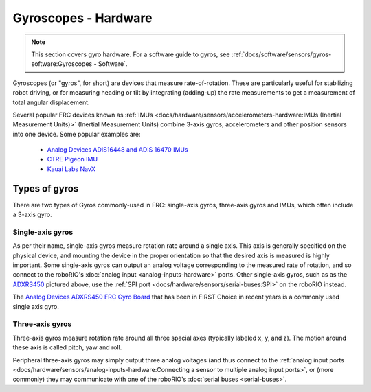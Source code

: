 Gyroscopes - Hardware
=====================

.. note:: This section covers gyro hardware.  For a software guide to gyros, see :ref:`docs/software/sensors/gyros-software:Gyroscopes - Software`.

Gyroscopes (or "gyros", for short) are devices that measure rate-of-rotation.  These are particularly useful for stabilizing robot driving, or for measuring heading or tilt by integrating (adding-up) the rate measurements to get a measurement of total angular displacement.

Several popular FRC devices known as :ref:`IMUs <docs/hardware/sensors/accelerometers-hardware:IMUs (Inertial Measurement Units)>` (Inertial Measurement Units) combine 3-axis gyros, accelerometers and other position sensors into one device. Some  popular examples are:

  - `Analog Devices ADIS16448 and ADIS 16470 IMUs <https://www.analog.com/en/landing-pages/001/first.html>`__
  - `CTRE Pigeon IMU <https://www.ctr-electronics.com/gadgeteer-imu-module-pigeon.html>`__
  - `Kauai Labs NavX <https://pdocs.kauailabs.com/navx-mxp/>`__

Types of gyros
--------------

There are two types of Gyros commonly-used in FRC: single-axis gyros, three-axis gyros and IMUs, which often include a 3-axis gyro.

Single-axis gyros
^^^^^^^^^^^^^^^^^

.. image:: images/gyros-hardware/analog-devices-frc-gyro-to-roborio.svg

As per their name, single-axis gyros measure rotation rate around a single axis.  This axis is generally specified on the physical device, and mounting the device in the proper orientation so that the desired axis is measured is highly important.  Some single-axis gyros can output an analog voltage corresponding to the measured rate of rotation, and so connect to the roboRIO's :doc:`analog input <analog-inputs-hardware>` ports. Other single-axis gyros, such as as the `ADXRS450 <https://wiki.analog.com/first/first_robotics_donation_resources>`__ pictured above, use the :ref:`SPI port <docs/hardware/sensors/serial-buses:SPI>` on the roboRIO instead.

The `Analog Devices ADXRS450 FRC Gyro Board <https://www.analog.com/en/landing-pages/001/first.html>`__ that has been in FIRST Choice in recent years is a commonly used single axis gyro.

Three-axis gyros
^^^^^^^^^^^^^^^^

.. image:: images/gyros-hardware/triple-axis-i2c-gyro-to-roborio.svg

.. image:: images/gyros-hardware/yaw-pitch-roll.png

Three-axis gyros measure rotation rate around all three spacial axes (typically labeled x, y, and z). The motion around these axis is called pitch, yaw and roll.

Peripheral three-axis gyros may simply output three analog voltages (and thus connect to the :ref:`analog input ports <docs/hardware/sensors/analog-inputs-hardware:Connecting a sensor to multiple analog input ports>`, or (more commonly) they may communicate with one of the roboRIO's :doc:`serial buses <serial-buses>`.
